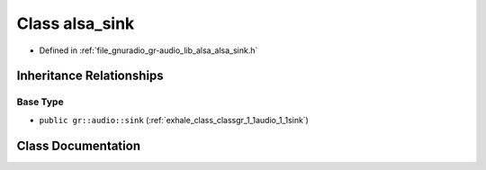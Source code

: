 .. _exhale_class_classgr_1_1audio_1_1alsa__sink:

Class alsa_sink
===============

- Defined in :ref:`file_gnuradio_gr-audio_lib_alsa_alsa_sink.h`


Inheritance Relationships
-------------------------

Base Type
*********

- ``public gr::audio::sink`` (:ref:`exhale_class_classgr_1_1audio_1_1sink`)


Class Documentation
-------------------


.. doxygenclass:: gr::audio::alsa_sink
   :project: gnuradio
   :members:
   :protected-members:
   :undoc-members: